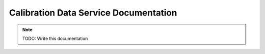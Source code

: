 Calibration Data Service Documentation
======================================

.. note:: TODO: Write this documentation

